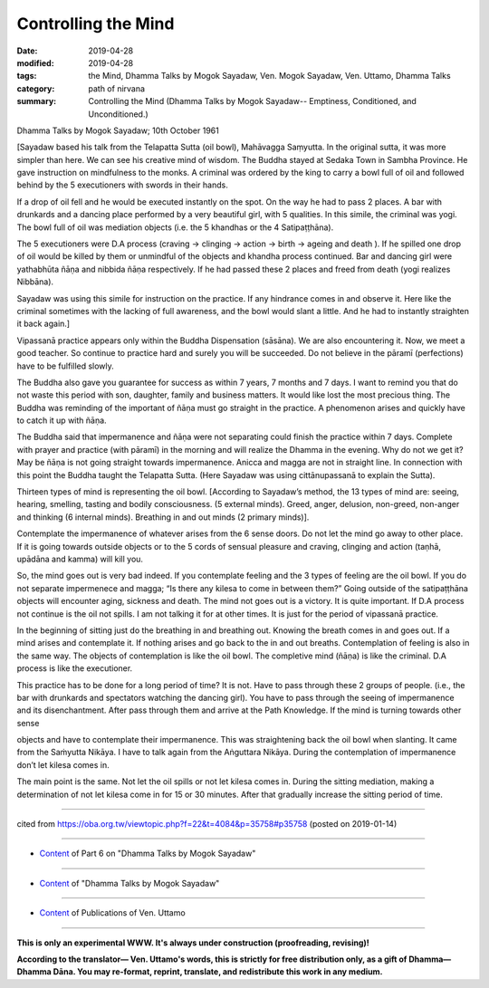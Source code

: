 ==========================================
Controlling the Mind
==========================================

:date: 2019-04-28
:modified: 2019-04-28
:tags: the Mind, Dhamma Talks by Mogok Sayadaw, Ven. Mogok Sayadaw, Ven. Uttamo, Dhamma Talks
:category: path of nirvana
:summary: Controlling the Mind (Dhamma Talks by Mogok Sayadaw-- Emptiness, Conditioned, and Unconditioned.)

Dhamma Talks by Mogok Sayadaw; 10th October 1961

[Sayadaw based his talk from the Telapatta Sutta (oil bowl), Mahāvagga Saṃyutta. In the original sutta, it was more simpler than here. We can see his creative mind of wisdom. The Buddha stayed at Sedaka Town in Sambha Province. He gave instruction on mindfulness to the monks. A criminal was ordered by the king to carry a bowl full of oil and followed behind by the 5 executioners with swords in their hands. 

If a drop of oil fell and he would be executed instantly on the spot. On the way he had to pass 2 places. A bar with drunkards and a dancing place performed by a very beautiful girl, with 5 qualities. In this simile, the criminal was yogi. The bowl full of oil was mediation objects (i.e. the 5 khandhas or the 4 Satipaṭṭhāna). 

The 5 executioners were D.A process (craving -> clinging -> action -> birth -> ageing and death ). If he spilled one drop of oil would be killed by them or unmindful of the objects and khandha process continued. Bar and dancing girl were yathabhūta ñāṇa and nibbida ñāṇa respectively. If he had passed these 2 places and freed from death (yogi realizes Nibbāna). 

Sayadaw was using this simile for instruction on the practice. If any hindrance comes in and observe it. Here like the criminal sometimes with the lacking of full awareness, and the bowl would slant a little. And he had to instantly straighten it back again.]

Vipassanā practice appears only within the Buddha Dispensation (sāsāna). We are also encountering it. Now, we meet a good teacher. So continue to practice hard and surely you will be succeeded. Do not believe in the pāramī (perfections) have to be fulfilled slowly. 

The Buddha also gave you guarantee for success as within 7 years, 7 months and 7 days. I want to remind you that do not waste this period with son, daughter, family and business matters. It would like lost the most precious thing. The Buddha was reminding of the important of ñāṇa must go straight in the practice. A phenomenon arises and quickly have to catch it up with ñāṇa. 

The Buddha said that impermanence and ñāṇa were not separating could finish the practice within 7 days. Complete with prayer and practice (with pāramī) in the morning and will realize the Dhamma in the evening. Why do not we get it? May be ñāṇa is not going straight towards impermanence. Anicca and magga are not in straight line. In connection with this point the Buddha taught the Telapatta Sutta. (Here Sayadaw was using cittānupassanā to explain the Sutta).

Thirteen types of mind is representing the oil bowl. [According to Sayadaw’s method, the 13 types of mind are: seeing, hearing, smelling, tasting and bodily consciousness. (5 external minds). Greed, anger, delusion, non-greed, non-anger and thinking (6 internal minds). Breathing in and out minds (2 primary minds)]. 

Contemplate the impermanence of whatever arises from the 6 sense doors. Do not let the mind go away to other place. If it is going towards outside objects or to the 5 cords of sensual pleasure and craving, clinging and action (taṇhā, upādāna and kamma) will kill you. 

So, the mind goes out is very bad indeed. If you contemplate feeling and the 3 types of feeling are the oil bowl. If you do not separate impermenece and magga; “Is there any kilesa to come in between them?” Going outside of the satipaṭṭhāna objects will encounter aging, sickness and death. The mind not goes out is a victory. It is quite important. If D.A process not continue is the oil not spills. I am not talking it for at other times. It is just for the period of vipassanā practice.

In the beginning of sitting just do the breathing in and breathing out. Knowing the breath comes in and goes out. If a mind arises and contemplate it. If nothing arises and go back to the in and out breaths. Contemplation of feeling is also in the same way. The objects of contemplation is like the oil bowl. The completive mind (ñāṇa) is like the criminal. D.A process is like the executioner. 

This practice has to be done for a long period of time? It is not. Have to pass through these 2 groups of people. (i.e., the bar with drunkards and spectators watching the dancing girl). You have to pass through the seeing of impermanence and its disenchantment. After pass through them and arrive at the Path Knowledge. If the mind is turning towards other sense

objects and have to contemplate their impermanence. This was straightening back the oil bowl when slanting. It came from the Saṁyutta Nikāya. I have to talk again from the Aṅguttara Nikāya. During the contemplation of impermanence don’t let kilesa comes in. 

The main point is the same. Not let the oil spills or not let kilesa comes in. During the sitting mediation, making a determination of not let kilesa come in for 15 or 30 minutes. After that gradually increase the sitting period of time.

------

cited from https://oba.org.tw/viewtopic.php?f=22&t=4084&p=35758#p35758 (posted on 2019-01-14)

------

- `Content <{filename}pt06-content-of-part06%zh.rst>`__ of Part 6 on "Dhamma Talks by Mogok Sayadaw"

------

- `Content <{filename}content-of-dhamma-talks-by-mogok-sayadaw%zh.rst>`__ of "Dhamma Talks by Mogok Sayadaw"

------

- `Content <{filename}../publication-of-ven-uttamo%zh.rst>`__ of Publications of Ven. Uttamo

------

**This is only an experimental WWW. It's always under construction (proofreading, revising)!**

**According to the translator— Ven. Uttamo's words, this is strictly for free distribution only, as a gift of Dhamma—Dhamma Dāna. You may re-format, reprint, translate, and redistribute this work in any medium.**

..
  2019-04-22  create rst; post on 04-28